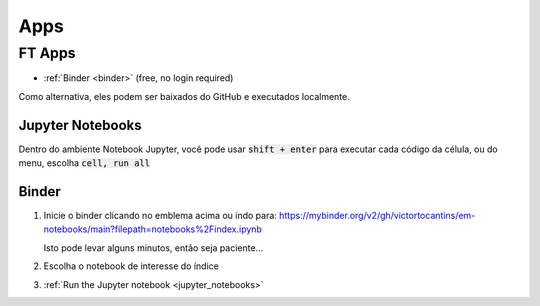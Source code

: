 .. _apps_index:

Apps
====

.. _ft-apps:

FT Apps
-------


.. image:: https://mybinder.org/badge_logo.svg
    :target: https://mybinder.org/v2/gh/victortocantins/em-notebooks/main?filepath=notebooks%2Findex.ipynb
 

- :ref:`Binder <binder>` (free, no login required)

Como alternativa, eles podem ser baixados do GitHub e executados localmente.



.. _jupyter_notebooks:

Jupyter Notebooks
^^^^^^^^^^^^^^^^^

Dentro do ambiente Notebook Jupyter, você pode usar :code:`shift + enter` para
executar cada código da célula, ou do menu, escolha :code:`cell, run all`

.. image:: images/run_all_cells.png


.. _binder:

Binder
^^^^^^

.. image:: https://mybinder.org/badge_logo.svg
    :target: https://mybinder.org/v2/gh/victortocantins/em-notebooks/main?filepath=notebooks%2Findex.ipynb



1. Inicie o binder clicando no emblema acima ou indo para: https://mybinder.org/v2/gh/victortocantins/em-notebooks/main?filepath=notebooks%2Findex.ipynb

   Isto pode levar alguns minutos, então seja paciente...

2. Escolha o notebook de interesse do índice

3. :ref:`Run the Jupyter notebook <jupyter_notebooks>`

.. image:: images/binder-steps.png
    :alt: binder-steps
    :width: 100%
    :align: center


